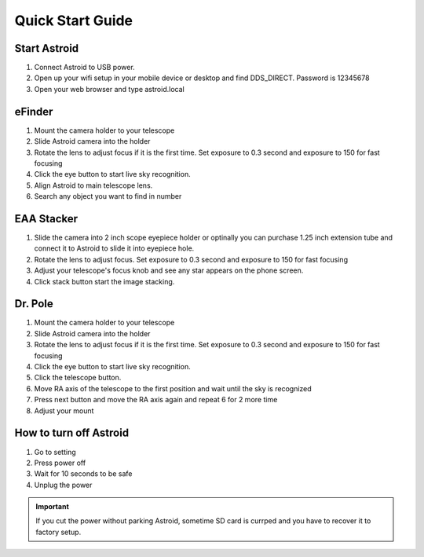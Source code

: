 .. _quickstart:

Quick Start Guide
=================


Start Astroid
-------------

1. Connect Astroid to USB power. 
2. Open up your wifi setup in your mobile device or desktop and find DDS\_DIRECT. Password is 12345678
3. Open your web browser and type astroid.local


eFinder 
-----------

1. Mount the camera holder to your telescope 
2. Slide Astroid camera into the holder 
3. Rotate the lens to adjust focus if it is the first time. Set exposure to 0.3 second and exposure to 150 for fast focusing
4. Click the eye button to start live sky recognition. 
5. Align Astroid to main telescope lens. 
6. Search any object you want to find in number

EAA Stacker
---------------

1. Slide the camera into 2 inch scope eyepiece holder or optinally you can purchase 1.25 inch extension tube and connect it to Astroid to slide it into eyepiece hole.
2. Rotate the lens to adjust focus. Set exposure to 0.3 second and exposure to 150 for fast focusing
3. Adjust your telescope's focus knob and see any star appears on the phone screen.
4. Click stack button start the image stacking.

Dr. Pole
---------------

1. Mount the camera holder to your telescope 
2. Slide Astroid camera into the holder 
3. Rotate the lens to adjust focus if it is the first time. Set exposure to 0.3 second and exposure to 150 for fast focusing
4. Click the eye button to start live sky recognition. 
5. Click the telescope button.
6. Move RA axis of the telescope to the first position and wait until the sky is recognized
7. Press next button and move the RA axis again and repeat 6 for 2 more time 
8. Adjust your mount


How to turn off Astroid
-----------------------

1. Go to setting 
2. Press power off
3. Wait for 10 seconds to be safe
4. Unplug the power

.. admonition:: Important

    If you cut the power without parking Astroid, sometime SD card is currped and you have to recover it to factory setup.
